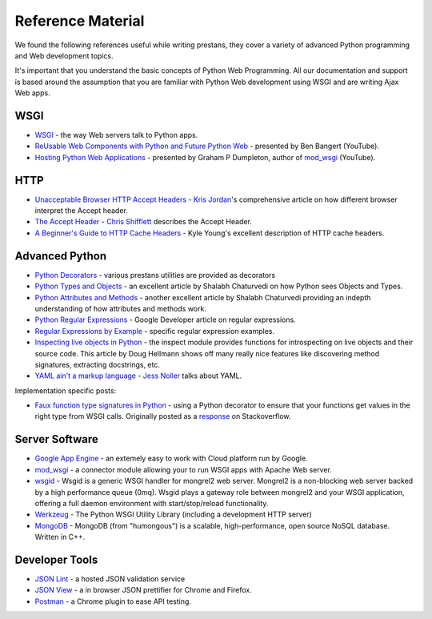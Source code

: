 ==================
Reference Material
==================

We found the following references useful while writing prestans, they cover a variety of advanced Python programming and Web development topics.

It's important that you understand the basic concepts of Python Web Programming. All our documentation and support is based around the assumption that you are familiar with Python Web development using WSGI and are writing Ajax Web apps.

WSGI
====

* `WSGI <http://www.wsgi.org/en/latest/index.html>`_ - the way Web servers talk to Python apps.
* `ReUsable Web Components with Python and Future Python Web <http://www.youtube.com/watch?v=Ui-mSFuUZmQ>`_ - presented by Ben Bangert (YouTube).
* `Hosting Python Web Applications <http://www.youtube.com/watch?v=PWIvm-uloMg>`_ - presented by Graham P Dumpleton, author of `mod_wsgi <http://modwsgi.googlecode.com>`_ (YouTube).

HTTP
====

* `Unacceptable Browser HTTP Accept Headers <http://www.gethifi.com/blog/browser-rest-http-accept-headers>`_ - `Kris Jordan <http://www.gethifi.com/authors/kris-jordan>`_'s comprehensive article on how different browser interpret the Accept header.
* `The Accept Header <http://shiflett.org/blog/2011/may/the-accept-header>`_ - `Chris Shifflett <http://shiflett.org/about>`_ describes the Accept Header.
* `A Beginner's Guide to HTTP Cache Headers <http://www.mobify.com/blog/beginners-guide-to-http-cache-headers/>`_ - Kyle Young's excellent description of HTTP cache headers.

Advanced Python
===============

* `Python Decorators <http://www.python.org/dev/peps/pep-0318/>`_ - various prestans utilities are provided as decorators
* `Python Types and Objects <http://www.cafepy.com/article/python_types_and_objects/python_types_and_objects.html>`_ - an excellent article by Shalabh Chaturvedi on how Python sees Objects and Types.
* `Python Attributes and Methods <http://www.cafepy.com/article/python_attributes_and_methods/>`_ - another excellent article by Shalabh Chaturvedi providing an indepth understanding of how attributes and methods work.
* `Python Regular Expressions <https://developers.google.com/edu/python/regular-expressions>`_ - Google Developer article on regular expressions.
* `Regular Expressions by Example <http://flockhart.virtualave.net/RBIF0100/regexp.html>`_ - specific regular expression examples. 
* `Inspecting live objects in Python <http://www.doughellmann.com/PyMOTW/inspect/>`_ - the inspect module provides functions for introspecting on live objects and their source code. This article by Doug Hellmann shows off many really nice features like discovering method signatures, extracting docstrings, etc.
* `YAML ain't a markup language <http://jessenoller.com/blog/2009/04/13/yaml-aint-markup-language-completely-different>`_ - `Jess Noller <https://twitter.com/jessenoller>`_ talks about YAML.

Implementation specific posts:

* `Faux function type signatures in Python <http://www.regularexpressionless.com/?p=8>`_ - using a Python decorator to ensure that your functions get values in the right type from WSGI calls. Originally posted as a `response <http://stackoverflow.com/questions/7019283/automatically-type-cast-parameters-in-python>`_ on Stackoverflow. 


Server Software
===============

* `Google App Engine <https://developers.google.com/appengine/>`_ - an extemely easy to work with Cloud platform run by Google.
* `mod_wsgi <http://code.google.com/p/modwsgi/>`_ - a connector module allowing your to run WSGI apps with Apache Web server.
* `wsgid <http://wsgid.com/>`_ - Wsgid is a generic WSGI handler for mongrel2 web server. Mongrel2 is a non-blocking web server backed by a high performance queue (0mq). Wsgid plays a gateway role between mongrel2 and your WSGI application, offering a full daemon environment with start/stop/reload functionality. 
* `Werkzeug <http://werkzeug.pocoo.org>`_ - The Python WSGI Utility Library (including a development HTTP server)
* `MongoDB <http://www.mongodb.org/>`_ - MongoDB (from "humongous") is a scalable, high-performance, open source NoSQL database. Written in C++.

Developer Tools
===============

* `JSON Lint <http://jsonlint.org>`_ - a hosted JSON validation service
* `JSON View <http://jsonview.com>`_ - a in browser JSON prettifier for Chrome and Firefox.
* `Postman <http://www.getpostman.com>`_ - a Chrome plugin to ease API testing.